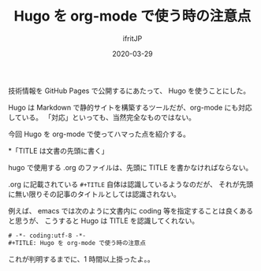 #+TITLE: Hugo を org-mode で使う時の注意点
#+DATE: 2020-03-29
# -*- coding:utf-8 -*-
#+LAYOUT: post
#+TAGS: raspberrypi
#+AUTHOR: ifritJP
#+OPTIONS: ^:{}
#+STARTUP: nofold

技術情報を GitHub Pages で公開するにあたって、 Hugo を使うことにした。

Hugo は Markdown で静的サイトを構築するツールだが、org-mode にも対応している。
「対応」といっても、当然完全なものではない。

今回 Hugo を org-mode で使ってハマった点を紹介する。

*「TITLE は文書の先頭に書く」

hugo で使用する .org のファイルは、先頭に TITLE を書かなければならない。

.org に記載されている =#+TITLE= 自体は認識しているようなのだが、
それが先頭に無い限りその記事のタイトルとしては認識されない。

例えば、 emacs では次のように文書内に coding 等を指定することは良くあると思うが、
こうすると Hugo は TITLE を認識してくれない。

#+BEGIN_SRC txt
# -*- coding:utf-8 -*-
#+TITLE: Hugo を org-mode で使う時の注意点
#+END_SRC

これが判明するまでに、1 時間以上掛ったよ。。
